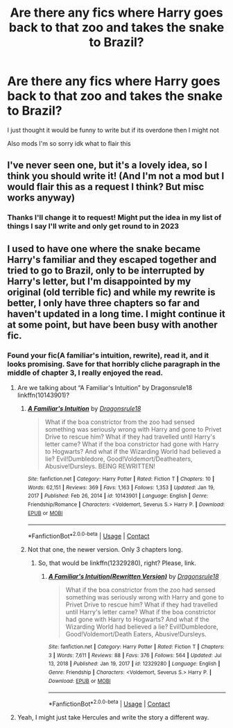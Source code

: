 #+TITLE: Are there any fics where Harry goes back to that zoo and takes the snake to Brazil?

* Are there any fics where Harry goes back to that zoo and takes the snake to Brazil?
:PROPERTIES:
:Author: Dalashas
:Score: 29
:DateUnix: 1620478654.0
:DateShort: 2021-May-08
:FlairText: Request
:END:
I just thought it would be funny to write but if its overdone then I might not

Also mods I'm so sorry idk what to flair this


** I've never seen one, but it's a lovely idea, so I think you should write it! (And I'm not a mod but I would flair this as a request I think? But misc works anyway)
:PROPERTIES:
:Author: karigan_g
:Score: 8
:DateUnix: 1620479202.0
:DateShort: 2021-May-08
:END:

*** Thanks I'll change it to request! Might put the idea in my list of things I say I'll write and only get round to in 2023
:PROPERTIES:
:Author: Dalashas
:Score: 3
:DateUnix: 1620511219.0
:DateShort: 2021-May-09
:END:


** I used to have one where the snake became Harry's familiar and they escaped together and tried to go to Brazil, only to be interrupted by Harry's letter, but I'm disappointed by my original (old terrible fic) and while my rewrite is better, I only have three chapters so far and haven't updated in a long time. I might continue it at some point, but have been busy with another fic.
:PROPERTIES:
:Author: Dragonsrule18
:Score: 1
:DateUnix: 1620512282.0
:DateShort: 2021-May-09
:END:

*** Found your fic(A familiar's intuition, rewrite), read it, and it looks promising. Save for that horribly cliche paragraph in the middle of chapter 3, I really enjoyed the read.
:PROPERTIES:
:Author: Blade1301
:Score: 1
:DateUnix: 1620526784.0
:DateShort: 2021-May-09
:END:

**** Are we talking about “A Familiar's Intuition” by Dragonsrule18 linkffn(10143901)?
:PROPERTIES:
:Author: ceplma
:Score: 1
:DateUnix: 1620557099.0
:DateShort: 2021-May-09
:END:

***** [[https://www.fanfiction.net/s/10143901/1/][*/A Familiar's Intuition/*]] by [[https://www.fanfiction.net/u/2155053/Dragonsrule18][/Dragonsrule18/]]

#+begin_quote
  What if the boa constrictor from the zoo had sensed something was seriously wrong with Harry and gone to Privet Drive to rescue him? What if they had travelled until Harry's letter came? What if the boa constrictor had gone with Harry to Hogwarts? And what if the Wizarding World had believed a lie? Evil!Dumbledore, Good!Voldemort/Deatheaters, Abusive!Dursleys. BEING REWRITTEN!
#+end_quote

^{/Site/:} ^{fanfiction.net} ^{*|*} ^{/Category/:} ^{Harry} ^{Potter} ^{*|*} ^{/Rated/:} ^{Fiction} ^{T} ^{*|*} ^{/Chapters/:} ^{10} ^{*|*} ^{/Words/:} ^{62,151} ^{*|*} ^{/Reviews/:} ^{369} ^{*|*} ^{/Favs/:} ^{1,163} ^{*|*} ^{/Follows/:} ^{1,353} ^{*|*} ^{/Updated/:} ^{Jan} ^{19,} ^{2017} ^{*|*} ^{/Published/:} ^{Feb} ^{26,} ^{2014} ^{*|*} ^{/id/:} ^{10143901} ^{*|*} ^{/Language/:} ^{English} ^{*|*} ^{/Genre/:} ^{Friendship/Romance} ^{*|*} ^{/Characters/:} ^{<Voldemort,} ^{Severus} ^{S.>} ^{Harry} ^{P.} ^{*|*} ^{/Download/:} ^{[[http://www.ff2ebook.com/old/ffn-bot/index.php?id=10143901&source=ff&filetype=epub][EPUB]]} ^{or} ^{[[http://www.ff2ebook.com/old/ffn-bot/index.php?id=10143901&source=ff&filetype=mobi][MOBI]]}

--------------

*FanfictionBot*^{2.0.0-beta} | [[https://github.com/FanfictionBot/reddit-ffn-bot/wiki/Usage][Usage]] | [[https://www.reddit.com/message/compose?to=tusing][Contact]]
:PROPERTIES:
:Author: FanfictionBot
:Score: 1
:DateUnix: 1620557117.0
:DateShort: 2021-May-09
:END:


***** Not that one, the newer version. Only 3 chapters long.
:PROPERTIES:
:Author: Blade1301
:Score: 1
:DateUnix: 1620559449.0
:DateShort: 2021-May-09
:END:

****** So, that would be linkffn(12329280), right? Please, link.
:PROPERTIES:
:Author: ceplma
:Score: 1
:DateUnix: 1620561857.0
:DateShort: 2021-May-09
:END:

******* [[https://www.fanfiction.net/s/12329280/1/][*/A Familiar's Intuition(Rewritten Version)/*]] by [[https://www.fanfiction.net/u/2155053/Dragonsrule18][/Dragonsrule18/]]

#+begin_quote
  What if the boa constrictor from the zoo had sensed something was seriously wrong with Harry and gone to Privet Drive to rescue him? What if they had travelled until Harry's letter came? What if the boa constrictor had gone with Harry to Hogwarts? And what if the Wizarding World had believed a lie? Evil!Dumbledore, Good!Voldemort/Death Eaters, Abusive!Dursleys.
#+end_quote

^{/Site/:} ^{fanfiction.net} ^{*|*} ^{/Category/:} ^{Harry} ^{Potter} ^{*|*} ^{/Rated/:} ^{Fiction} ^{T} ^{*|*} ^{/Chapters/:} ^{3} ^{*|*} ^{/Words/:} ^{7,611} ^{*|*} ^{/Reviews/:} ^{88} ^{*|*} ^{/Favs/:} ^{376} ^{*|*} ^{/Follows/:} ^{564} ^{*|*} ^{/Updated/:} ^{Jul} ^{13,} ^{2018} ^{*|*} ^{/Published/:} ^{Jan} ^{19,} ^{2017} ^{*|*} ^{/id/:} ^{12329280} ^{*|*} ^{/Language/:} ^{English} ^{*|*} ^{/Genre/:} ^{Friendship} ^{*|*} ^{/Characters/:} ^{<Voldemort,} ^{Severus} ^{S.>} ^{Harry} ^{P.} ^{*|*} ^{/Download/:} ^{[[http://www.ff2ebook.com/old/ffn-bot/index.php?id=12329280&source=ff&filetype=epub][EPUB]]} ^{or} ^{[[http://www.ff2ebook.com/old/ffn-bot/index.php?id=12329280&source=ff&filetype=mobi][MOBI]]}

--------------

*FanfictionBot*^{2.0.0-beta} | [[https://github.com/FanfictionBot/reddit-ffn-bot/wiki/Usage][Usage]] | [[https://www.reddit.com/message/compose?to=tusing][Contact]]
:PROPERTIES:
:Author: FanfictionBot
:Score: 1
:DateUnix: 1620561880.0
:DateShort: 2021-May-09
:END:


**** Yeah, I might just take Hercules and write the story a different way.
:PROPERTIES:
:Author: Dragonsrule18
:Score: 1
:DateUnix: 1620571413.0
:DateShort: 2021-May-09
:END:
